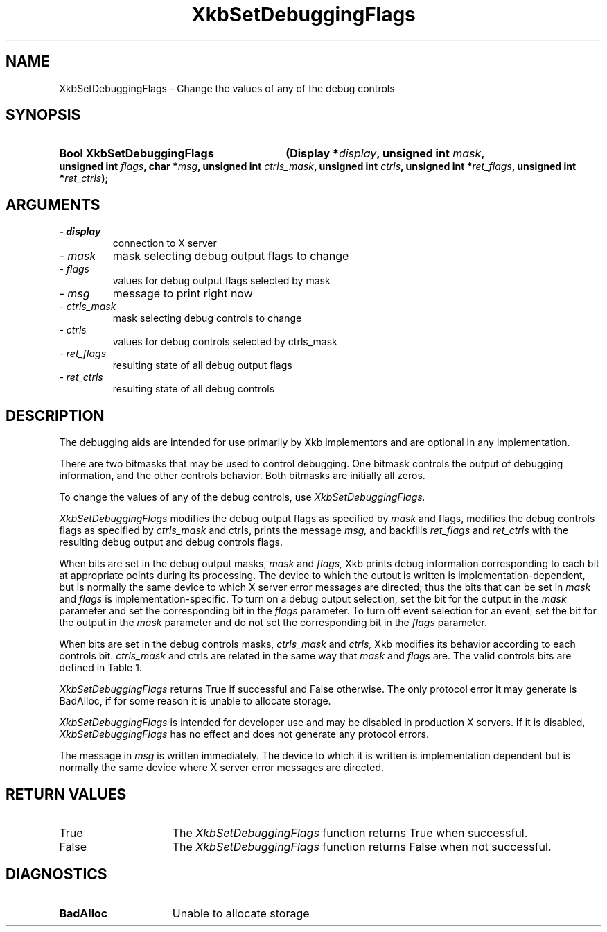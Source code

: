 '\" t
.\" Copyright 1999 Oracle and/or its affiliates. All rights reserved.
.\"
.\" Permission is hereby granted, free of charge, to any person obtaining a
.\" copy of this software and associated documentation files (the "Software"),
.\" to deal in the Software without restriction, including without limitation
.\" the rights to use, copy, modify, merge, publish, distribute, sublicense,
.\" and/or sell copies of the Software, and to permit persons to whom the
.\" Software is furnished to do so, subject to the following conditions:
.\"
.\" The above copyright notice and this permission notice (including the next
.\" paragraph) shall be included in all copies or substantial portions of the
.\" Software.
.\"
.\" THE SOFTWARE IS PROVIDED "AS IS", WITHOUT WARRANTY OF ANY KIND, EXPRESS OR
.\" IMPLIED, INCLUDING BUT NOT LIMITED TO THE WARRANTIES OF MERCHANTABILITY,
.\" FITNESS FOR A PARTICULAR PURPOSE AND NONINFRINGEMENT.  IN NO EVENT SHALL
.\" THE AUTHORS OR COPYRIGHT HOLDERS BE LIABLE FOR ANY CLAIM, DAMAGES OR OTHER
.\" LIABILITY, WHETHER IN AN ACTION OF CONTRACT, TORT OR OTHERWISE, ARISING
.\" FROM, OUT OF OR IN CONNECTION WITH THE SOFTWARE OR THE USE OR OTHER
.\" DEALINGS IN THE SOFTWARE.
.\"
.TH XkbSetDebuggingFlags 3 "libX11 1.6.7" "X Version 11" "XKB FUNCTIONS"
.SH NAME
XkbSetDebuggingFlags \- Change the values of any of the debug controls
.SH SYNOPSIS
.HP
.B Bool XkbSetDebuggingFlags
.BI "(\^Display *" "display" "\^,"
.BI "unsigned int " "mask" "\^,"
.BI "unsigned int " "flags" "\^,"
.BI "char *" "msg" "\^,"
.BI "unsigned int " "ctrls_mask" "\^,"
.BI "unsigned int " "ctrls" "\^,"
.BI "unsigned int *" "ret_flags" "\^,"
.BI "unsigned int *" "ret_ctrls" "\^);"
.if n .ti +5n
.if t .ti +.5i
.SH ARGUMENTS
.TP
.I \- display
connection to X server
.TP
.I \- mask
mask selecting debug output flags to change
.TP
.I \- flags
values for debug output flags selected by mask
.TP
.I \- msg
message to print right now
.TP
.I \- ctrls_mask
mask selecting debug controls to change 
.TP
.I \- ctrls
values for debug controls selected by ctrls_mask
.TP
.I \- ret_flags
resulting state of all debug output flags
.TP
.I \- ret_ctrls
resulting state of all debug controls
.SH DESCRIPTION
.LP
The debugging aids are intended for use primarily by Xkb implementors and are 
optional in any implementation.

There are two bitmasks that may be used to control debugging. One bitmask 
controls the output of debugging information, and the other controls behavior. 
Both bitmasks are initially all zeros.

To change the values of any of the debug controls, use 
.I XkbSetDebuggingFlags.

.I XkbSetDebuggingFlags 
modifies the debug output flags as specified by 
.I mask 
and 
flags, 
modifies the debug controls flags as specified by 
.I ctrls_mask 
and 
ctrls, 
prints the message 
.I msg, 
and backfills 
.I ret_flags 
and 
.I ret_ctrls 
with the resulting debug output and debug controls flags. 

When bits are set in the debug output masks, 
.I mask 
and 
.I flags, 
Xkb prints debug information corresponding to each bit at appropriate points 
during its processing. The device to which the output is written is 
implementation-dependent, but is normally the same device to which X server 
error messages are directed; thus the bits that can be set in 
.I mask 
and 
.I flags 
is implementation-specific. To turn on a debug output selection, set the bit for 
the output in the 
.I mask 
parameter and set the corresponding bit in the 
.I flags 
parameter. To turn off event selection for an event, set the bit for the output 
in the 
.I mask 
parameter and do not set the corresponding bit in the 
.I flags 
parameter.

When bits are set in the debug controls masks, 
.I ctrls_mask 
and 
.I ctrls, 
Xkb modifies its behavior according to each controls bit. 
.I ctrls_mask 
and 
ctrls 
are related in the same way that 
.I mask 
and 
.I flags 
are. The valid controls bits are defined in Table 1.

.TS
c s s
l l l.
Table 1 Debug Control Masks
_
Debug Control Mask	Value	Meaning
_
XkbDF_DisableLocks	(1 << 0)	Disable actions that lock modifiers
.TE

.I XkbSetDebuggingFlags 
returns True if successful and False otherwise. The only protocol error it may 
generate is BadAlloc, if for some reason it is unable to allocate storage. 

.I XkbSetDebuggingFlags 
is intended for developer use and may be disabled in production X servers. If it 
is disabled, 
.I XkbSetDebuggingFlags 
has no effect and does not generate any protocol errors.

The message in 
.I msg 
is written immediately. The device to which it is written is implementation 
dependent but is normally the same device where X server error messages are 
directed. 
.SH "RETURN VALUES"
.TP 15
True
The 
.I XkbSetDebuggingFlags 
function returns True when successful.
.TP 15
False
The 
.I XkbSetDebuggingFlags 
function returns False when not successful.
.SH DIAGNOSTICS
.TP 15
.B BadAlloc
Unable to allocate storage
